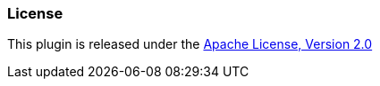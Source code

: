 [[license]]
=== License

This plugin is released under the http://www.apache.org/licenses/LICENSE-2.0[Apache License, Version 2.0]
